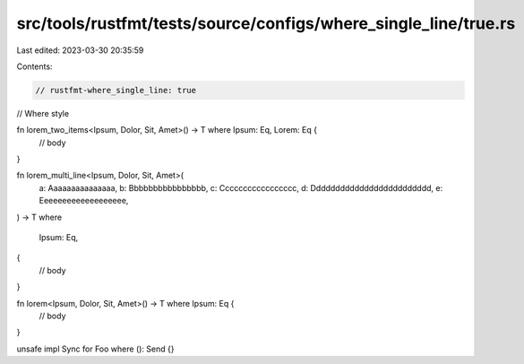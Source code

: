 src/tools/rustfmt/tests/source/configs/where_single_line/true.rs
================================================================

Last edited: 2023-03-30 20:35:59

Contents:

.. code-block:: rs

    // rustfmt-where_single_line: true
// Where style


fn lorem_two_items<Ipsum, Dolor, Sit, Amet>() -> T where Ipsum: Eq, Lorem: Eq {
    // body
}

fn lorem_multi_line<Ipsum, Dolor, Sit, Amet>(
    a: Aaaaaaaaaaaaaaa,
    b: Bbbbbbbbbbbbbbbb,
    c: Ccccccccccccccccc,
    d: Ddddddddddddddddddddddddd,
    e: Eeeeeeeeeeeeeeeeeee,
) -> T
where
    Ipsum: Eq,
{
    // body
}

fn lorem<Ipsum, Dolor, Sit, Amet>() -> T where Ipsum: Eq {
    // body
}

unsafe impl Sync for Foo where (): Send {}


